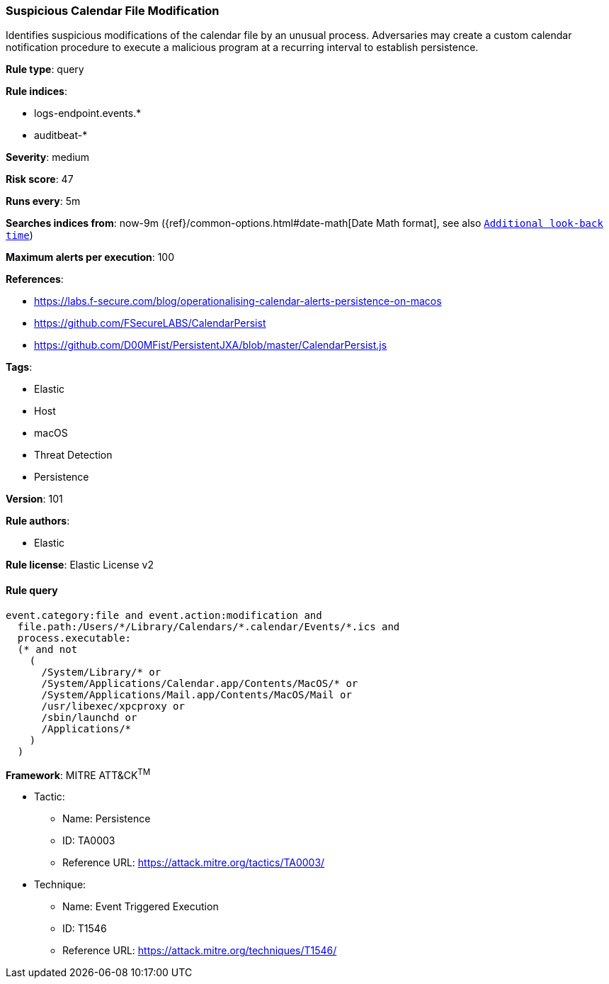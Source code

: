 [[prebuilt-rule-8-4-2-suspicious-calendar-file-modification]]
=== Suspicious Calendar File Modification

Identifies suspicious modifications of the calendar file by an unusual process. Adversaries may create a custom calendar notification procedure to execute a malicious program at a recurring interval to establish persistence.

*Rule type*: query

*Rule indices*: 

* logs-endpoint.events.*
* auditbeat-*

*Severity*: medium

*Risk score*: 47

*Runs every*: 5m

*Searches indices from*: now-9m ({ref}/common-options.html#date-math[Date Math format], see also <<rule-schedule, `Additional look-back time`>>)

*Maximum alerts per execution*: 100

*References*: 

* https://labs.f-secure.com/blog/operationalising-calendar-alerts-persistence-on-macos
* https://github.com/FSecureLABS/CalendarPersist
* https://github.com/D00MFist/PersistentJXA/blob/master/CalendarPersist.js

*Tags*: 

* Elastic
* Host
* macOS
* Threat Detection
* Persistence

*Version*: 101

*Rule authors*: 

* Elastic

*Rule license*: Elastic License v2


==== Rule query


[source, js]
----------------------------------
event.category:file and event.action:modification and
  file.path:/Users/*/Library/Calendars/*.calendar/Events/*.ics and
  process.executable:
  (* and not
    (
      /System/Library/* or
      /System/Applications/Calendar.app/Contents/MacOS/* or
      /System/Applications/Mail.app/Contents/MacOS/Mail or
      /usr/libexec/xpcproxy or
      /sbin/launchd or
      /Applications/*
    )
  )

----------------------------------

*Framework*: MITRE ATT&CK^TM^

* Tactic:
** Name: Persistence
** ID: TA0003
** Reference URL: https://attack.mitre.org/tactics/TA0003/
* Technique:
** Name: Event Triggered Execution
** ID: T1546
** Reference URL: https://attack.mitre.org/techniques/T1546/
